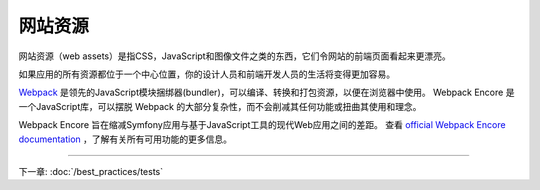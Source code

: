 网站资源
==========

网站资源（web assets）是指CSS，JavaScript和图像文件之类的东西，它们令网站的前端页面看起来更漂亮。

.. best-practice::

    将资源存储在项目根目录的 ``assets/`` 目录中。

如果应用的所有资源都位于一个中心位置，你的设计人员和前端开发人员的生活将变得更加容易。

.. best-practice::

    使用 `Webpack Encore`_ 编译、组合和最小化网站资源。

`Webpack`_ 是领先的JavaScript模块捆绑器(bundler)，可以编译、转换和打包资源，以便在浏览器中使用。
Webpack Encore 是一个JavaScript库，可以摆脱 Webpack 的大部分复杂性，而不会削减其任何功能或扭曲其使用和理念。

Webpack Encore 旨在缩减Symfony应用与基于JavaScript工具的现代Web应用之间的差距。
查看 `official Webpack Encore documentation`_ ，了解有关所有可用功能的更多信息。

----

下一章: :doc:`/best_practices/tests`

.. _`Webpack Encore`: https://github.com/symfony/webpack-encore
.. _`Webpack`: https://webpack.js.org/
.. _`official Webpack Encore documentation`: https://symfony.com/doc/current/frontend.html
